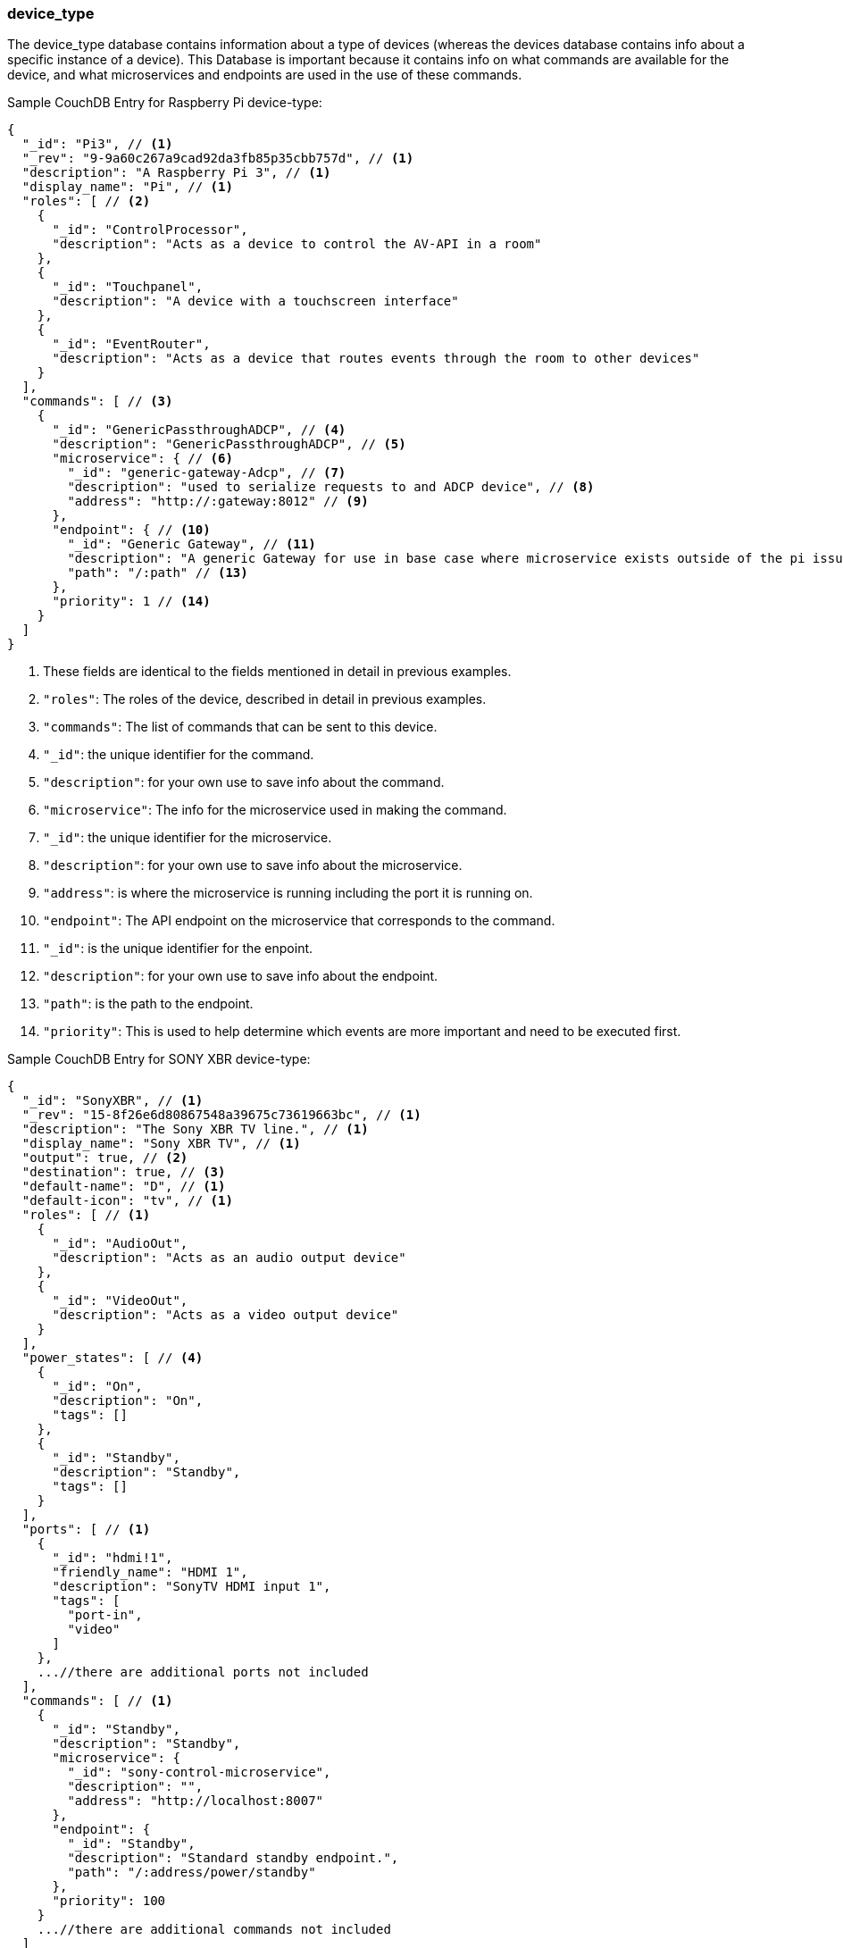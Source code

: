 
=== device_type
The device_type database contains information about a type of devices (whereas the devices database contains info about a specific instance of a device).
This Database is important because it contains info on what commands are available for the device, and what microservices and endpoints are used
in the use of these commands.

Sample CouchDB Entry for Raspberry Pi device-type:
----
{
  "_id": "Pi3", // <1>
  "_rev": "9-9a60c267a9cad92da3fb85p35cbb757d", // <1>
  "description": "A Raspberry Pi 3", // <1>
  "display_name": "Pi", // <1>
  "roles": [ // <2>
    {
      "_id": "ControlProcessor",
      "description": "Acts as a device to control the AV-API in a room"
    },
    {
      "_id": "Touchpanel",
      "description": "A device with a touchscreen interface"
    },
    {
      "_id": "EventRouter",
      "description": "Acts as a device that routes events through the room to other devices"
    }
  ],
  "commands": [ // <3>
    {
      "_id": "GenericPassthroughADCP", // <4>
      "description": "GenericPassthroughADCP", // <5>
      "microservice": { // <6>
        "_id": "generic-gateway-Adcp", // <7>
        "description": "used to serialize requests to and ADCP device", // <8>
        "address": "http://:gateway:8012" // <9>
      },
      "endpoint": { // <10>
        "_id": "Generic Gateway", // <11>
        "description": "A generic Gateway for use in base case where microservice exists outside of the pi issuing the requests.", // <12>
        "path": "/:path" // <13>
      },
      "priority": 1 // <14>
    }
  ]
}
----
. These fields are identical to the fields mentioned in detail in previous examples.
. `+"roles"+`: The roles of the device, described in detail in previous examples.
. `+"commands"+`: The list of commands that can be sent to this device.
. `+"_id"+`: the unique identifier for the command.
. `+"description"+`: for your own use to save info about the command.
. `+"microservice"+`: The info for the microservice used in making the command.
. `+"_id"+`: the unique identifier for the microservice.
. `+"description"+`: for your own use to save info about the microservice.
. `+"address"+`: is where the microservice is running including the port it is running on.
. `+"endpoint"+`: The API endpoint on the microservice that corresponds to the command.
. `+"_id"+`: is the unique identifier for the enpoint.
. `+"description"+`: for your own use to save info about the endpoint.
. `+"path"+`: is the path to the endpoint.
. `+"priority"+`: This is used to help determine which events are more important and need to be executed first.

Sample CouchDB Entry for SONY XBR device-type:
----
{
  "_id": "SonyXBR", // <1>
  "_rev": "15-8f26e6d80867548a39675c73619663bc", // <1>
  "description": "The Sony XBR TV line.", // <1>
  "display_name": "Sony XBR TV", // <1>
  "output": true, // <2>
  "destination": true, // <3>
  "default-name": "D", // <1>
  "default-icon": "tv", // <1>
  "roles": [ // <1>
    {
      "_id": "AudioOut",
      "description": "Acts as an audio output device"
    },
    {
      "_id": "VideoOut",
      "description": "Acts as a video output device"
    }
  ],
  "power_states": [ // <4>
    {
      "_id": "On",
      "description": "On",
      "tags": []
    },
    {
      "_id": "Standby",
      "description": "Standby",
      "tags": []
    }
  ],
  "ports": [ // <1>
    {
      "_id": "hdmi!1",
      "friendly_name": "HDMI 1",
      "description": "SonyTV HDMI input 1",
      "tags": [
        "port-in",
        "video"
      ]
    },
    ...//there are additional ports not included
  ],
  "commands": [ // <1>
    {
      "_id": "Standby",
      "description": "Standby",
      "microservice": {
        "_id": "sony-control-microservice",
        "description": "",
        "address": "http://localhost:8007"
      },
      "endpoint": {
        "_id": "Standby",
        "description": "Standard standby endpoint.",
        "path": "/:address/power/standby"
      },
      "priority": 100
    }
    ...//there are additional commands not included
  ]
}
----
. These fields are identical to the fields mentioned in detail in previous examples. The ones above are an example of the 
implementation of these fields for a SonyXBR
. `+"output"+`: This field designates if the device is an output device.
. `+"destination"+`: This field designates if the device is a destination device.
. `+"power_states"+`: This field lists the different power states of the device.


==== Up Next:
xref:rooms.adoc[rooms table]